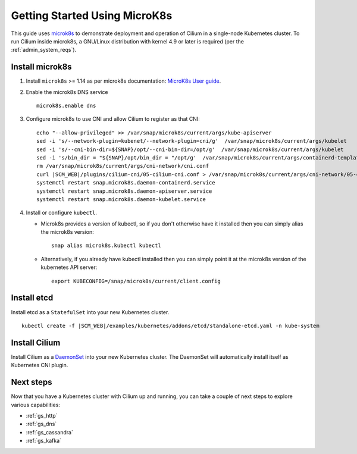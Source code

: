 .. only:: not (epub or latex or html)

    WARNING: You are looking at unreleased Cilium documentation.
    Please use the official rendered version released here:
    http://docs.cilium.io

.. _gs_microk8s:

******************************
Getting Started Using MicroK8s
******************************

This guide uses `microk8s <https://microk8s.io/>`_ to demonstrate deployment
and operation of Cilium in a single-node Kubernetes cluster. To run Cilium
inside microk8s, a GNU/Linux distribution with kernel 4.9 or later is
required (per the :ref:`admin_system_reqs`).

Install microk8s
================

#. Install ``microk8s`` >= 1.14 as per microk8s documentation: `MicroK8s User
   guide <https://microk8s.io/docs/>`_.

#. Enable the microk8s DNS service

   ::

      microk8s.enable dns

#. Configure microk8s to use CNI and allow Cilium to register as that CNI:

   .. parsed-literal::

      echo "--allow-privileged" >> /var/snap/microk8s/current/args/kube-apiserver
      sed -i 's/--network-plugin=kubenet/--network-plugin=cni/g'  /var/snap/microk8s/current/args/kubelet
      sed -i 's/--cni-bin-dir=${SNAP}\/opt/--cni-bin-dir=\/opt/g'  /var/snap/microk8s/current/args/kubelet
      sed -i 's/bin_dir = "${SNAP}\/opt/bin_dir = "\/opt/g'  /var/snap/microk8s/current/args/containerd-template.toml
      rm /var/snap/microk8s/current/args/cni-network/cni.conf
      curl \ |SCM_WEB|\/plugins/cilium-cni/05-cilium-cni.conf > /var/snap/microk8s/current/args/cni-network/05-cilium.conf
      systemctl restart snap.microk8s.daemon-containerd.service
      systemctl restart snap.microk8s.daemon-apiserver.service
      systemctl restart snap.microk8s.daemon-kubelet.service

#. Install or configure ``kubectl``.

   * Microk8s provides a version of kubectl, so if you don't otherwise have it
     installed then you can simply alias the microk8s version:

     ::

        snap alias microk8s.kubectl kubectl

   * Alternatively, if you already have kubectl installed then you can simply
     point it at the microk8s version of the kubernetes API server:

     ::

        export KUBECONFIG=/snap/microk8s/current/client.config

Install etcd
============

Install etcd as a ``StatefulSet`` into your new Kubernetes cluster.

.. parsed-literal::

   kubectl create -f \ |SCM_WEB|\/examples/kubernetes/addons/etcd/standalone-etcd.yaml -n kube-system


Install Cilium
==============

Install Cilium as a `DaemonSet <https://kubernetes.io/docs/concepts/workloads/controllers/daemonset/>`_
into your new Kubernetes cluster. The DaemonSet will automatically install
itself as Kubernetes CNI plugin.

.. tabs::

   .. group-tab:: K8s 1.15

      .. parsed-literal::

         kubectl create -f \ |SCM_WEB|\/examples/kubernetes/1.15/cilium-microk8s.yaml

   .. group-tab:: K8s 1.14

      .. parsed-literal::

         kubectl create -f \ |SCM_WEB|\/examples/kubernetes/1.14/cilium-microk8s.yaml

   .. group-tab:: K8s 1.13

      .. parsed-literal::

         kubectl create -f \ |SCM_WEB|\/examples/kubernetes/1.13/cilium-microk8s.yaml

   .. group-tab:: K8s 1.12

      .. parsed-literal::

         kubectl create -f \ |SCM_WEB|\/examples/kubernetes/1.12/cilium-microk8s.yaml

   .. group-tab:: K8s 1.11

      .. parsed-literal::

         kubectl create -f \ |SCM_WEB|\/examples/kubernetes/1.11/cilium-microk8s.yaml

   .. group-tab:: K8s 1.10

      .. parsed-literal::

         kubectl create -f \ |SCM_WEB|\/examples/kubernetes/1.10/cilium-microk8s.yaml


Next steps
==========

Now that you have a Kubernetes cluster with Cilium up and running, you can take
a couple of next steps to explore various capabilities:

* :ref:`gs_http`
* :ref:`gs_dns`
* :ref:`gs_cassandra`
* :ref:`gs_kafka`
